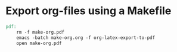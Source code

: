* Export org-files using a Makefile

#+BEGIN_SRC makefile :tangle Makefile
pdf:
	rm -f make-org.pdf
	emacs -batch make-org.org -f org-latex-export-to-pdf
	open make-org.pdf
#+END_SRC

